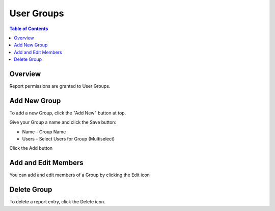 .. This is a comment. Note how any initial comments are moved by
   transforms to after the document title, subtitle, and docinfo.

.. demo.rst from: http://docutils.sourceforge.net/docs/user/rst/demo.txt

.. |EXAMPLE| image:: static/yi_jing_01_chien.jpg
   :width: 1em

**********************
User Groups
**********************
.. contents:: Table of Contents
Overview
==================

Report permissions are granted to User Groups.

Add New Group
================

To add a new Group, click the "Add New" button at top.

.. image:: 1-add-new.png


Give your Group a name and click the Save button:

* Name	- Group Name
* Users	- Select Users for Group (Multiselect)

.. image:: add-group-2.png

Click the Add button

Add and Edit Members
=====================

You can add and edit members of a Group by clicking the Edit icon

.. image:: ../../_static/add-group-1.png

Delete Group
===================
To delete a report entry, click the Delete icon.



